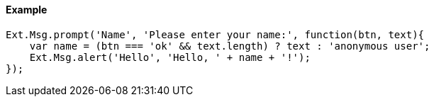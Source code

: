==== Example
[source, javascript]
----
Ext.Msg.prompt('Name', 'Please enter your name:', function(btn, text){
    var name = (btn === 'ok' && text.length) ? text : 'anonymous user';
    Ext.Msg.alert('Hello', 'Hello, ' + name + '!');
});
----